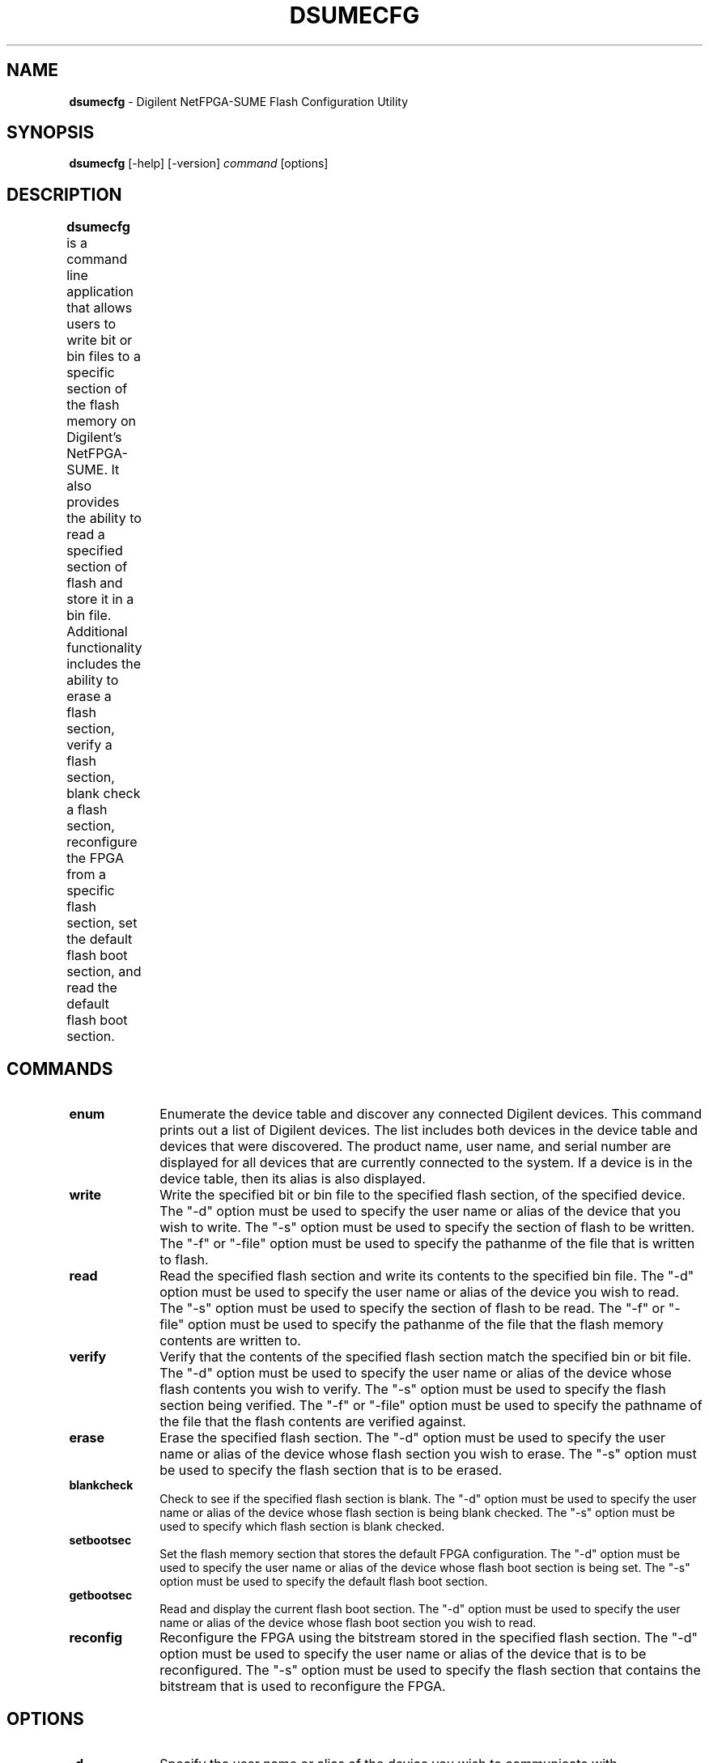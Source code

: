 .TH DSUMECFG 1 11-07-2014

.SH NAME
.B dsumecfg
\- Digilent NetFPGA-SUME Flash Configuration Utility

    
.SH SYNOPSIS

.B dsumecfg
[-help] [-version]
.I command
[options]


.SH DESCRIPTION

.B dsumecfg
is a command line application that allows users to write bit or bin files to a specific section of the flash memory on Digilent's NetFPGA-SUME. It also provides the ability to read a specified section of flash and store it in a bin file. Additional functionality includes the ability to erase a flash section, verify a flash section, blank check a flash section, reconfigure the FPGA from a specific flash section, set the default flash boot section, and read the default flash boot section.
	

.SH COMMANDS

.TP 10
.B enum
Enumerate the device table and discover any connected Digilent devices. This command prints out a list of Digilent devices. The list includes both devices in the device table and devices that were discovered. The product name, user name, and serial number are displayed for all devices that are currently connected to the system. If a device is in the device table, then its alias is also displayed.

.TP 10
.B write
Write the specified bit or bin file to the specified flash section, of the specified device. The "-d" option must be used to specify the user name or alias of the device that you wish to write. The "-s" option must be used to specify the section of flash to be written. The "-f" or "-file" option must be used to specify the pathanme of the file that is written to flash.

.TP 10
.B read
Read the specified flash section and write its contents to the specified bin file. The "-d" option must be used to specify the user name or alias of the device you wish to read. The "-s" option must be used to specify the section of flash to be read. The "-f" or "-file" option must be used to specify the pathanme of the file that the flash memory contents are written to.

.TP 10
.B verify
Verify that the contents of the specified flash section match the specified bin or bit file. The "-d" option must be used to specify the user name or alias of the device whose flash contents you wish to verify. The "-s" option must be used to specify the flash section being verified. The "-f" or "-file" option must be used to specify the pathname of the file that the flash contents are verified against.

.TP 10
.B erase
Erase the specified flash section. The "-d" option must be used to specify the user name or alias of the device whose flash section you wish to erase. The "-s" option must be used to specify the flash section that is to be erased.

.TP 10
.B blankcheck
Check to see if the specified flash section is blank. The "-d" option must be used to specify the user name or alias of the device whose flash section is being blank checked. The "-s" option must be used to specify which flash section is blank checked.

.TP 10
.B setbootsec
Set the flash memory section that stores the default FPGA configuration. The "-d" option must be used to specify the user name or alias of the device whose flash boot section is being set. The "-s" option must be used to specify the default flash boot section.

.TP 10
.B getbootsec
Read and display the current flash boot section. The "-d" option must be used to specify the user name or alias of the device whose flash boot section you wish to read.

.TP 10
.B reconfig
Reconfigure the FPGA using the bitstream stored in the specified flash section. The "-d" option must be used to specify the user name or alias of the device that is to be reconfigured. The "-s" option must be used to specify the flash section that contains the bitstream that is used to reconfigure the FPGA.


.SH OPTIONS

.TP 10
.B -d
Specify the user name or alias of the device you wish to communicate with.

.TP 10
.B -f, -file
Specify the name of the file used for
.I write
,
.I read
, and
.I verify
commands.

.TP 10
.B -s, -section
Specify the flash section associated with a command. Valid sections are "0", "1", "2", and "3".

.TP 10
.B -t
Display the elapsed time for the specified operation.

.TP 10
.B -verbose
Display more detailed information.

.TP 10
.B -verify
Verify flash contents against the input file after a write operation has completed.

.TP 10
.B -?, -help
.br
Display typical application usage, a list of supported commands, and a list of supported options.

.TP 10
.B -v, -version
.br
Display information about the program version.

        
.SH EXAMPLES

.TP 10
.B $ dsumecfg enum
.br
Enumerate all devices in the device table and all devices connected to the system.

.TP 10
.B $ dsumecfg write -d NetFPGASUME -s 0 -f config.bit -verify -t
Write the contents of config.bit to flash section 0 of the connected NetFPGASUME. The contents of flash section 0 are read back and verified against config.bit once the write operation has completed. The elapsed time is displayed for the erase, write, and verification operations.

.TP 10
.B $ dsumecfg read -d NetFPGASUME -s 1 -f section1.bin
Read the contents of section 1 of the flash and store them in section1.bin.

.TP 10
.B $ dsumecfg verify -d NetFPGASUME -s 2 -f section2.bin
Verify that the contents of section 2 of the flash match the contents of section2.bin.

.TP 10
.B $ dsumecfg erase -d NetFPGASUME -s 3
Erase section 3 of the flash.

.TP 10
.B $ dsumecfg blankcheck -d NetFPGASUME -s 3
Verify that section 3 of the flash is blank.

.TP 10
.B $ dsumecfg setbootsec -d NetFPGASUME -s 1
Set the default flash boot section to section 1.

.TP 10
.B $ dsumecfg getbootsec -d NetFPGASUME
Read and display the current default flash boot section.

.TP 10
.B $ dsumecfg reconfig -d NetFPGASUME -s 2
Reconfigure the FPGA using the configuration stored in section 2 of the flash.


.SH AUTHOR

Digilent, Inc. <support@digilentinc.com>
